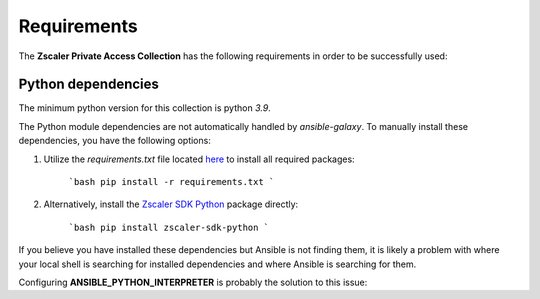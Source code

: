 .. ...........................................................................
.. © Copyright Zscaler Inc, 2024                                             .
.. ...........................................................................

==========================
Requirements
==========================

The **Zscaler Private Access Collection** has the following requirements in order to be successfully used:

Python dependencies
----------------------

The minimum python version for this collection is python `3.9`.

The Python module dependencies are not automatically handled by `ansible-galaxy`. To manually install these dependencies, you have the following options:

1. Utilize the `requirements.txt` file located `here <https://github.com/zscaler/zpacloud-ansible/blob/master/requirements.txt>`_ to install all required packages:

    ```bash
    pip install -r requirements.txt
    ```

2. Alternatively, install the `Zscaler SDK Python <https://pypi.org/project/zscaler-sdk-python/>`_ package directly:

    ```bash
    pip install zscaler-sdk-python
    ```

If you believe you have installed these dependencies but Ansible is not finding them, it is likely a
problem with where your local shell is searching for installed dependencies and where Ansible is
searching for them.

Configuring **ANSIBLE_PYTHON_INTERPRETER** is probably the solution to this issue:

.. _collection dependencies:
    https://docs.ansible.com/ansible/latest/reference_appendices/python_3_support.html#using-python-3-on-the-managed-machines-with-commands-and-playbooks
